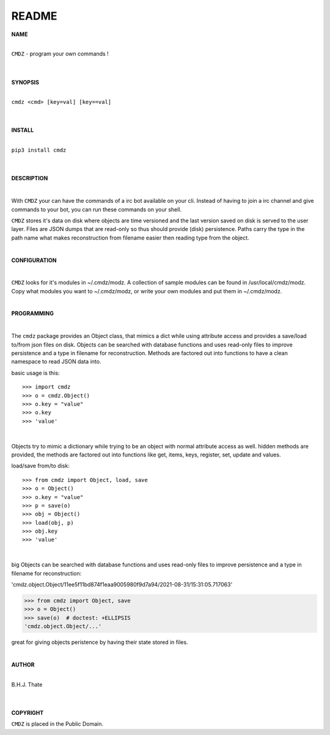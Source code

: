 README
######


**NAME**

|
| ``CMDZ`` - program your own commands !
|
|

**SYNOPSIS**

|
| ``cmdz <cmd> [key=val] [key==val]``
|
|

**INSTALL**

|
| ``pip3 install cmdz``
|
|

**DESCRIPTION**

|

With ``CMDZ`` your can have the commands of a irc bot available on your cli.
Instead of having to join a irc channel and give commands to your bot, you
can run these commands on your shell.

``CMDZ`` stores it's data on disk where objects are time versioned and the
last version saved on disk is served to the user layer. Files are JSON dumps
that are read-only so thus should provide (disk) persistence. Paths carry the
type in the path name what makes reconstruction from filename easier then
reading type from the object.

|

**CONFIGURATION**

|

``CMDZ`` looks for it's modules in ~/.cmdz/modz. A collection of sample modules 
can be found in /usr/local/cmdz/modz. Copy what modules you want to
~/.cmdz/modz, or write your own modules and put them in ~/.cmdz/modz. 

|

**PROGRAMMING**

|

The ``cmdz`` package provides an Object class, that mimics a dict while using
attribute access and provides a save/load to/from json files on disk.
Objects can be searched with database functions and uses read-only files
to improve persistence and a type in filename for reconstruction. Methods are
factored out into functions to have a clean namespace to read JSON data into.

basic usage is this::

>>> import cmdz
>>> o = cmdz.Object()
>>> o.key = "value"
>>> o.key
>>> 'value'

|

Objects try to mimic a dictionary while trying to be an object with normal
attribute access as well. hidden methods are provided, the methods are
factored out into functions like get, items, keys, register, set, update
and values.

load/save from/to disk::

>>> from cmdz import Object, load, save
>>> o = Object()
>>> o.key = "value"
>>> p = save(o)
>>> obj = Object()
>>> load(obj, p)
>>> obj.key
>>> 'value'

|

big Objects can be searched with database functions and uses read-only files
to improve persistence and a type in filename for reconstruction:

'cmdz.object.Object/11ee5f11bd874f1eaa9005980f9d7a94/2021-08-31/15:31:05.717063'

>>> from cmdz import Object, save
>>> o = Object()
>>> save(o)  # doctest: +ELLIPSIS
'cmdz.object.Object/...'

great for giving objects peristence by having their state stored in files.

|

**AUTHOR**

|
| B.H.J. Thate
|
|

**COPYRIGHT**

``CMDZ`` is placed in the Public Domain.
